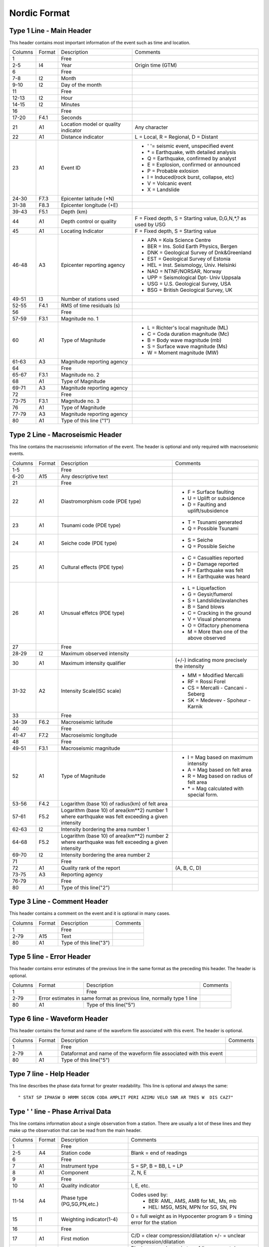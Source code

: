=============
Nordic Format
=============


Type 1 Line - Main Header
-------------------------
This header contains most important information of the event such as time and location.

+--------+------+-------------------------+-------------------------------------------+
|Columns |Format|Description              |Comments                                   |
+--------+------+-------------------------+-------------------------------------------+
|1       |      |Free                     |                                           |
+--------+------+-------------------------+-------------------------------------------+
|2-5     |I4    |Year                     |Origin time (GTM)                          |
+--------+------+-------------------------+-------------------------------------------+
|6       |      |Free                     |                                           |
+--------+------+-------------------------+-------------------------------------------+
|7-8     |I2    |Month                    |                                           |
+--------+------+-------------------------+-------------------------------------------+
|9-10    |I2    |Day of the month         |                                           |
+--------+------+-------------------------+-------------------------------------------+
|11      |      |Free                     |                                           |
+--------+------+-------------------------+-------------------------------------------+
|12-13   |I2    |Hour                     |                                           |
+--------+------+-------------------------+-------------------------------------------+
|14-15   |I2    |Minutes                  |                                           |
+--------+------+-------------------------+-------------------------------------------+
|16      |      |Free                     |                                           |
+--------+------+-------------------------+-------------------------------------------+
|17-20   |F4.1  |Seconds                  |                                           |
+--------+------+-------------------------+-------------------------------------------+
|21      |A1    |Location model or        |Any character                              |
|        |      |quality indicator        |                                           |
+--------+------+-------------------------+-------------------------------------------+
|22      |A1    |Distance indicator       |L = Local, R = Regional, D = Distant       |
+--------+------+-------------------------+-------------------------------------------+
|23      |A1    |Event ID                 | - ' '= seismic event, unspecified event   |
|        |      |                         | - \* = Earthquake, with detailed analysis |
|        |      |                         | - Q = Earthquake, confirmed by analyst    |
|        |      |                         | - E = Explosion, confirmed or announced   |
|        |      |                         | - P = Probable exlosion                   |
|        |      |                         | - I = Induced(rock burst, collapse, etc)  |
|        |      |                         | - V = Volcanic event                      |
|        |      |                         | - X = Landslide                           |
+--------+------+-------------------------+-------------------------------------------+
|24-30   |F7.3  |Epicenter latitude (+N)  |                                           |
+--------+------+-------------------------+-------------------------------------------+
|31-38   |F8.3  |Epicenter longitude (+E) |                                           |
+--------+------+-------------------------+-------------------------------------------+
|39-43   |F5.1  |Depth (km)               |                                           |
+--------+------+-------------------------+-------------------------------------------+
|44      |A1    |Depth control or quality |F = Fixed depth, S = Starting value,       |
|        |      |                         |D,G,N,*,? as used by USG                   |
+--------+------+-------------------------+-------------------------------------------+
|45      |A1    |Locating Indicator       |F = Fixed depth, S = Starting value        |
+--------+------+-------------------------+-------------------------------------------+
|46-48   |A3    |Epicenter reporting      | - APA = Kola Science Centre               |
|        |      |agency                   | - BER = Ins. Solid Earth Physics, Bergen  |
|        |      |                         | - DNK = Geological Survey of Dnk&Greenland|
|        |      |                         | - EST = Geological Survey of Estonia      |
|        |      |                         | - HEL = Inst. Seismology, Univ. Helsinki  |
|        |      |                         | - NAO = NTNF/NORSAR, Norway               |
|        |      |                         | - UPP = Seismological Dpt- Univ Uppsala   |
|        |      |                         | - USG = U.S. Geological Survey, USA       |
|        |      |                         | - BSG = British Geological Survey, UK     |
+--------+------+-------------------------+-------------------------------------------+
|49-51   |I3    |Number of stations used  |                                           |
+--------+------+-------------------------+-------------------------------------------+
|52-55   |F4.1  |RMS of time residuals (s)|                                           |
+--------+------+-------------------------+-------------------------------------------+
|56      |      |Free                     |                                           |
+--------+------+-------------------------+-------------------------------------------+
|57-59   |F3.1  |Magnitude no. 1          |                                           |
+--------+------+-------------------------+-------------------------------------------+
|60      |A1    |Type of Magnitude        | - L = Richter's local magnitude (ML)      |
|        |      |                         | - C = Coda duration magnitude (Mc)        |
|        |      |                         | - B = Body wave magnitude (mb)            |
|        |      |                         | - S = Surface wave magnitude (Ms)         |
|        |      |                         | - W = Moment magnitude (MW)               |
+--------+------+-------------------------+-------------------------------------------+
|61-63   |A3    |Magnitude reporting      |                                           |
|        |      |agency                   |                                           |
+--------+------+-------------------------+-------------------------------------------+
|64      |      |Free                     |                                           |
+--------+------+-------------------------+-------------------------------------------+
|65-67   |F3.1  |Magnitude no. 2          |                                           |
+--------+------+-------------------------+-------------------------------------------+
|68      |A1    |Type of Magnitude        |                                           |
+--------+------+-------------------------+-------------------------------------------+
|69-71   |A3    |Magnitude reporting      |                                           |
|        |      |agency                   |                                           |
+--------+------+-------------------------+-------------------------------------------+
|72      |      |Free                     |                                           |
+--------+------+-------------------------+-------------------------------------------+
|73-75   |F3.1  |Magnitude no. 3          |                                           |
+--------+------+-------------------------+-------------------------------------------+
|76      |A1    |Type of Magnitude        |                                           |
+--------+------+-------------------------+-------------------------------------------+
|77-79   |A3    |Magnitude reporting      |                                           |
|        |      |agency                   |                                           |
+--------+------+-------------------------+-------------------------------------------+
|80      |A1    |Type of this line ("1")  |                                           |
+--------+------+-------------------------+-------------------------------------------+

Type 2 Line - Macroseismic Header
---------------------------------
This line contains the macroseismic information of the event. The header is optional and only required with macroseismic events.

+--------+------+-------------------------+-------------------------------------------+
|Columns |Format|Description              |Comments                                   |
+--------+------+-------------------------+-------------------------------------------+
|1-5     |      |Free                     |                                           |
+--------+------+-------------------------+-------------------------------------------+
|6-20    |A15   |Any descriptive text     |                                           |
+--------+------+-------------------------+-------------------------------------------+
|21      |      |Free                     |                                           |
+--------+------+-------------------------+-------------------------------------------+
|22      |A1    |Diastromorphism code     | - F = Surface faulting                    |
|        |      |(PDE type)               | - U = Uplift or subsidence                |
|        |      |                         | - D = Faulting and uplift/subsidence      |
+--------+------+-------------------------+-------------------------------------------+
|23      |A1    |Tsunami code (PDE type)  | - T = Tsunami generated                   |
|        |      |                         | - Q = Possible Tsunami                    |
+--------+------+-------------------------+-------------------------------------------+
|24      |A1    |Seiche code (PDE type)   | - S = Seiche                              |
|        |      |                         | - Q = Possible Seiche                     |
+--------+------+-------------------------+-------------------------------------------+
|25      |A1    |Cultural effects (PDE    | - C = Casualties reported                 |
|        |      |type)                    | - D = Damage reported                     |
|        |      |                         | - F = Earthquake was felt                 |
|        |      |                         | - H = Earthquake was heard                |
+--------+------+-------------------------+-------------------------------------------+
|26      |A1    |Unusual effetcs (PDE     | - L = Liquefaction                        |
|        |      |type)                    | - G = Geysir/fumerol                      |
|        |      |                         | - S = Landslide/avalanches                |
|        |      |                         | - B = Sand blows                          |
|        |      |                         | - C = Cracking in the ground              |
|        |      |                         | - V = Visual phenomena                    |
|        |      |                         | - O = Olfactory phenomena                 |
|        |      |                         | - M = More than one of the above observed |
+--------+------+-------------------------+-------------------------------------------+
|27      |      |Free                     |                                           |
+--------+------+-------------------------+-------------------------------------------+
|28-29   |I2    |Maximum observed         |                                           |
|        |      |intensity                |                                           |
+--------+------+-------------------------+-------------------------------------------+
|30      |A1    |Maximum intensity        |(+/-) indicating more precisely the        |
|        |      |qualifier                |intensity                                  |
+--------+------+-------------------------+-------------------------------------------+
|31-32   |A2    |Intensity Scale(ISC      | - MM = Modified Mercalli                  |
|        |      |scale)                   | - RF = Rossi Forel                        |
|        |      |                         | - CS = Mercalli - Cancani - Seberg        |
|        |      |                         | - SK = Medevev - Spoheur - Karnik         |
+--------+------+-------------------------+-------------------------------------------+
|33      |      |Free                     |                                           |
+--------+------+-------------------------+-------------------------------------------+
|34-39   |F6.2  |Macroseismic latitude    |                                           |
+--------+------+-------------------------+-------------------------------------------+
|40      |      |Free                     |                                           |
+--------+------+-------------------------+-------------------------------------------+
|41-47   |F7.2  |Macroseismic longitude   |                                           |
+--------+------+-------------------------+-------------------------------------------+
|48      |      |Free                     |                                           |
+--------+------+-------------------------+-------------------------------------------+
|49-51   |F3.1  |Macroseismic magnitude   |                                           |
+--------+------+-------------------------+-------------------------------------------+
|52      |A1    |Type of Magnitude        | - I = Mag based on maximum intensity      |
|        |      |                         | - A = Mag based on felt area              |
|        |      |                         | - R = Mag based on radius of felt area    |
|        |      |                         | - \* = Mag calculated with special form.  |
+--------+------+-------------------------+-------------------------------------------+
|53-56   |F4.2  |Logarithm (base 10) of   |                                           |
|        |      |radius(km) of felt area  |                                           |
+--------+------+-------------------------+-------------------------------------------+
|57-61   |F5.2  |Logarithm (base 10) of   |                                           |
|        |      |area(km**2) number 1     |                                           |
|        |      |where earthquake was felt|                                           |
|        |      |exceeding a given        |                                           |
|        |      |intensity                |                                           |
+--------+------+-------------------------+-------------------------------------------+
|62-63   |I2    |Intensity bordering the  |                                           |
|        |      |area number 1            |                                           |
+--------+------+-------------------------+-------------------------------------------+
|64-68   |F5.2  |Logarithm (base 10) of   |                                           |
|        |      |area(km**2) number 2     |                                           |
|        |      |where earthquake was felt|                                           |
|        |      |exceeding a given        |                                           |
|        |      |intensity                |                                           |
+--------+------+-------------------------+-------------------------------------------+
|69-70   |I2    |Intensity bordering the  |                                           |
|        |      |area number 2            |                                           |
+--------+------+-------------------------+-------------------------------------------+
|71      |      |Free                     |                                           |
+--------+------+-------------------------+-------------------------------------------+
|72      |A1    |Quality rank of the      |(A, B, C, D)                               |
|        |      |report                   |                                           |
+--------+------+-------------------------+-------------------------------------------+
|73-75   |A3    |Reporting agency         |                                           |
+--------+------+-------------------------+-------------------------------------------+
|76-79   |      |Free                     |                                           |
+--------+------+-------------------------+-------------------------------------------+
|80      |A1    |Type of this line("2")   |                                           |
+--------+------+-------------------------+-------------------------------------------+

Type 3 Line - Comment Header
----------------------------
This header contains a comment on the event and it is optional in many cases.

+--------+------+-------------------------+-------------------------------------------+
|Columns |Format|Description              |Comments                                   |
+--------+------+-------------------------+-------------------------------------------+
|1       |      |Free                     |                                           |
+--------+------+-------------------------+-------------------------------------------+
|2-79    |A15   |Text                     |                                           |
+--------+------+-------------------------+-------------------------------------------+
|80      |A1    |Type of this line("3")   |                                           |
+--------+------+-------------------------+-------------------------------------------+

Type 5 line - Error Header
--------------------------
This header contains error estimates of the previous line in the same format as the preceding this header. The header is optional.

+--------+------+-------------------------+-------------------------------------------+
|Columns |Format|Description              |Comments                                   |
+--------+------+-------------------------+-------------------------------------------+
|1       |      |Free                     |                                           |
+--------+------+-------------------------+-------------------------------------------+
|2-79    |Error estimates in same format  |                                           |
|        |as previous line, normally type |                                           |
|        |1 line                          |                                           |
+--------+------+-------------------------+-------------------------------------------+
|80      |A1    |Type of this line("5")   |                                           |
+--------+------+-------------------------+-------------------------------------------+

Type 6 line - Waveform Header
-----------------------------
This header contains the format and name of the waveform file associated with this event. The header is optional.

+--------+------+-------------------------+-------------------------------------------+
|Columns |Format|Description              |Comments                                   |
+--------+------+-------------------------+-------------------------------------------+
|1       |      |Free                     |                                           |
+--------+------+-------------------------+-------------------------------------------+
|2-79    |A     |Dataformat and name of   |                                           |
|        |      |the waveform file        |                                           |
|        |      |associated with this     |                                           |
|        |      |event                    |                                           |
+--------+------+-------------------------+-------------------------------------------+
|80      |A1    |Type of this line("5")   |                                           |
+--------+------+-------------------------+-------------------------------------------+

Type 7 line - Help Header         
-------------------------     
This line describes the phase data format for greater readability. This line is optional and always the same::
    
    " STAT SP IPHASW D HRMM SECON CODA AMPLIT PERI AZIMU VELO SNR AR TRES W  DIS CAZ7"

Type ' ' line - Phase Arrival Data
----------------------------------
This line contains information about a single observation from a station. There are usually a lot of these lines and they make up the observation that can be read from the main header.

+--------+------+-------------------------+-------------------------------------------+
|Columns |Format|Description              |Comments                                   |
+--------+------+-------------------------+-------------------------------------------+
|1       |      |Free                     |                                           |
+--------+------+-------------------------+-------------------------------------------+
|2-5     |A4    |Station code             |Blank = end of readings                    |
+--------+------+-------------------------+-------------------------------------------+
|6       |      |Free                     |                                           |
+--------+------+-------------------------+-------------------------------------------+
|7       |A1    |Instrument type          |S = SP, B = BB, L = LP                     |
+--------+------+-------------------------+-------------------------------------------+
|8       |A1    |Component                |Z, N, E                                    |
+--------+------+-------------------------+-------------------------------------------+
|9       |      |Free                     |                                           |
+--------+------+-------------------------+-------------------------------------------+
|10      |A1    |Quality indicator        |I, E, etc.                                 |
+--------+------+-------------------------+-------------------------------------------+
|11-14   |A4    |Phase type               |Codes used by:                             |
|        |      |(PG,SG,PN,etc.)          | - BER: AML, AMS, AMB for ML, Ms, mb       |
|        |      |                         | - HEL: MSG, MSN, MPN for SG, SN, PN       |
+--------+------+-------------------------+-------------------------------------------+
|15      |I1    |Weighting indicator(1-4) |0 = full weight as in Hypocenter program   |
|        |      |                         |9 = timing error for the station           |
+--------+------+-------------------------+-------------------------------------------+
|16      |      |Free                     |                                           |
+--------+------+-------------------------+-------------------------------------------+
|17      |A1    |First motion             |C/D = clear compression/dilatation         |
|        |      |                         |+/- = unclear compression/dilatation       |
+--------+------+-------------------------+-------------------------------------------+
|18      |A1    |Time info                |Blank = same day as in type 1 line         |
|        |      |                         |+ = next day, - = previous day             |
+--------+------+-------------------------+-------------------------------------------+
|19-20   |I2    |Hour                     |Phase onset time or time of maximum        |
+--------+------+-------------------------+amplitude measurement (GTM)                +
|21-22   |I2    |Minutes                  |                                           |
+--------+------+-------------------------+                                           +
|23      |      |Free                     |                                           |
+--------+------+-------------------------+                                           +
|24-28   |F5.2  |Seconds                  |                                           |
+--------+------+-------------------------+-------------------------------------------+
|29      |      |Free                     |                                           |
+--------+------+-------------------------+-------------------------------------------+
|30-33   |I4    |Signal duration (s)      |From phase onset to noise                  |
+--------+------+-------------------------+-------------------------------------------+
|34      |      |Free                     |                                           |
+--------+------+-------------------------+-------------------------------------------+
|35-40   |F6.1  |Maximum amplitude (nm)   |Zero to peak ground motion amplitude       |
+--------+------+-------------------------+-------------------------------------------+
|41      |      |Free                     |                                           |
+--------+------+-------------------------+-------------------------------------------+
|42-45   |F4.2  |Period of maximum        |                                           |
|        |      |amplitude (s)            |                                           |
+--------+------+-------------------------+-------------------------------------------+
|46      |      |Free                     |                                           |
+--------+------+-------------------------+-------------------------------------------+
|47-51   |F5.1  |Back azimuth (deg)       |                                           |
+--------+------+-------------------------+-------------------------------------------+
|52      |      |Free                     |                                           |
+--------+------+-------------------------+-------------------------------------------+
|53-56   |F4.1  |Apparent velocity (km/s) |                                           |
+--------+------+-------------------------+-------------------------------------------+
|57-60   |F4.1  |Signal-to-noise ratio    |                                           |
+--------+------+-------------------------+-------------------------------------------+
|61-63   |I3    |Azimuth residual (deg)   |Observed minus theoretical                 |
+--------+------+-------------------------+-------------------------------------------+
|64-68   |F5.1  |Travel time residual (s) |Observed minus theoretical                 |
+--------+------+-------------------------+-------------------------------------------+
|69-70   |I2    |Actual weight user for   |                                           |
|        |      |location                 |                                           |
+--------+------+-------------------------+-------------------------------------------+
|71-75   |I5    |Epicentral distance (km) |                                           |
+--------+------+-------------------------+-------------------------------------------+
|76      |      |Free                     |                                           |
+--------+------+-------------------------+-------------------------------------------+
|77-79   |I3    |Epicenter-to-station     |                                           |
|        |      |azimuth (deg)            |                                           |
+--------+------+-------------------------+-------------------------------------------+
|80      |A1    |Type of this line (" ")  |                                           |
+--------+------+-------------------------+-------------------------------------------+


Example Nordic File
-------------------
Here is a example for a nordic file::

    2013 0103 0613 04.3 LE 63.635  22.913  0.0F HEL 15 0.3 1.6LHEL 1.4LUPP        1
    GAP= 80         0.1     0.391   0.477                  0.0                    5
    FULLY AUTOMATIC, EVENT TYPE & LOCATION & MAGNITUDE CHECKED (NIH)              3
    CSS:2013003061203.WFDISC  (DET3C)                                             6
    MINING AREA & TIME WINDOW: PEDERSORE  3KM                                     3
    2013 0103 0613  4.0 LE 63.650  22.942  0.0FFHEL 11 0.4 1.6LHEL                1
    2013 0103 0613  5.2 LP 63.680  22.728  0.1F UPP  7 0.3 1.4LUPP                1
    FINLAND                                                                       3
    STAT SP IPHASW D HRMM SECON CODA AMPLIT PERI AZIMU VELO SNR AR TRES W  DIS CAZ7
    VAF  BZ EP       0613 15.30                    7.0              0.210   67 191 
    VAF  BZ ES       0613 23.10                                     0.4 4          
    UMAU BZ EP       0613 22.64                                    -0.010  114 285 
    BURU BZ EPB      0613 25.38                  141.0             -0.1 9  130 325 
    BURU BZ ES       0613 39.82                                    -0.3 4          
    ODEU BZ EP       0613 26.31                                    -0.2 9  138 310 
    SVAU BZ EP       0613 34.71                                     0.3 8  189 302 
    KEF  BZ EPN      0613 35.36                                     0.0 4  192 148 
    KEF  BZ ESN      0613 58.10                                    -0.0 8          
    SUF  BZ EPG      0613 35.20                                    -0.1 8  193 121 
    SUF  BZ  MSG     0613 55.58         3.6 0.20                                   
    SUF  BZ ESN      0613 58.00                                    -0.3 9          
    OUL  BZ EPG      0613 39.06                  224.0             -0.2 4  217  40 
    OUL  BZ ESG      0614 04.50                                     0.3 5          
    SJUU BZ EP       0613 38.75                                     0.1 8  218 344 
    LILU BZ EP       0613 41.40                                     0.5 8  236 323 
    KAF  BZ EPB      0613 42.50                  314.0              0.2 4  243 133 
    KAF  BZ  MSG     0614  8.53         2.7 0.20                                   
    KAF  BZ ESG      0614 11.10                                    -0.2 0          
    KALU BZ EPB      0613 43.50                                     0.2 6  249   5 
    KALU BZ ESB      0614 12.34                                     0.4 4          
    HEMU BZ EPB      0613 45.78                   61.0             -0.4 8  268 249 
    HEMU BZ ESG      0614 18.14                                    -0.3 4          
    TOF  BZ EPB      0613 48.10                                     0.0 3  281  13 
    TOF  BZ  MSG     0614 18.11         2.2 0.20                                   
    TOF  BZ ESB      0614 20.10                                    -0.1 0          
    ERTU BZ ES       0614 27.84                                     0.4 0  328 354 


